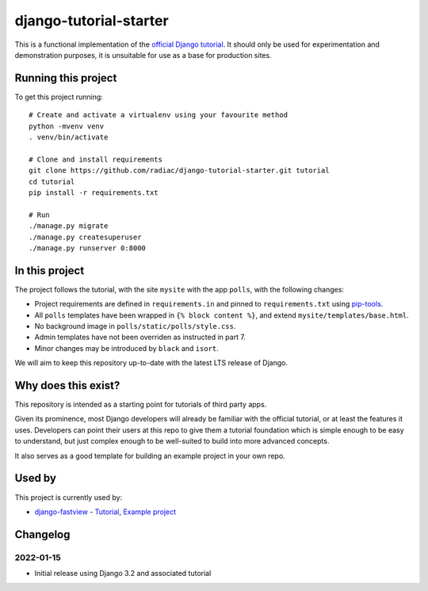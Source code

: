 =======================
django-tutorial-starter
=======================

This is a functional implementation of the `official Django tutorial`__. It should only
be used for experimentation and demonstration purposes, it is unsuitable for use as a
base for production sites.

__ https://docs.djangoproject.com/en/dev/intro/tutorial01/


Running this project
====================

To get this project running::

    # Create and activate a virtualenv using your favourite method
    python -mvenv venv
    . venv/bin/activate

    # Clone and install requirements
    git clone https://github.com/radiac/django-tutorial-starter.git tutorial
    cd tutorial
    pip install -r requirements.txt

    # Run
    ./manage.py migrate
    ./manage.py createsuperuser
    ./manage.py runserver 0:8000


In this project
===============

The project follows the tutorial, with the site ``mysite`` with the app ``polls``, with
the following changes:

* Project requirements are defined in ``requirements.in`` and pinned to
  ``requirements.txt`` using `pip-tools <https://pypi.org/project/pip-tools/>`_.
* All ``polls`` templates have been wrapped in ``{% block content %}``, and extend
  ``mysite/templates/base.html``.
* No background image in ``polls/static/polls/style.css``.
* Admin templates have not been overriden as instructed in part 7.
* Minor changes may be introduced by ``black`` and ``isort``.

We will aim to keep this repository up-to-date with the latest LTS release of Django.


Why does this exist?
====================

This repository is intended as a starting point for tutorials of third party apps.

Given its prominence, most Django developers will already be familiar with the official
tutorial, or at least the features it uses. Developers can point their users at this
repo to give them a tutorial foundation which is simple enough to be easy to understand,
but just complex enough to be well-suited to build into more advanced concepts.

It also serves as a good template for building an example project in your own repo.


Used by
=======

This project is currently used by:

* `django-fastview <https://github.com/radiac/django-fastview>`_ -
  `Tutorial <https://django-fastview.readthedocs.io/en/latest/tutorial/index.html>`_,
  `Example project <https://github.com/radiac/django-fastview/tree/develop/docs>`_


Changelog
=========

2022-01-15
----------

* Initial release using Django 3.2 and associated tutorial
